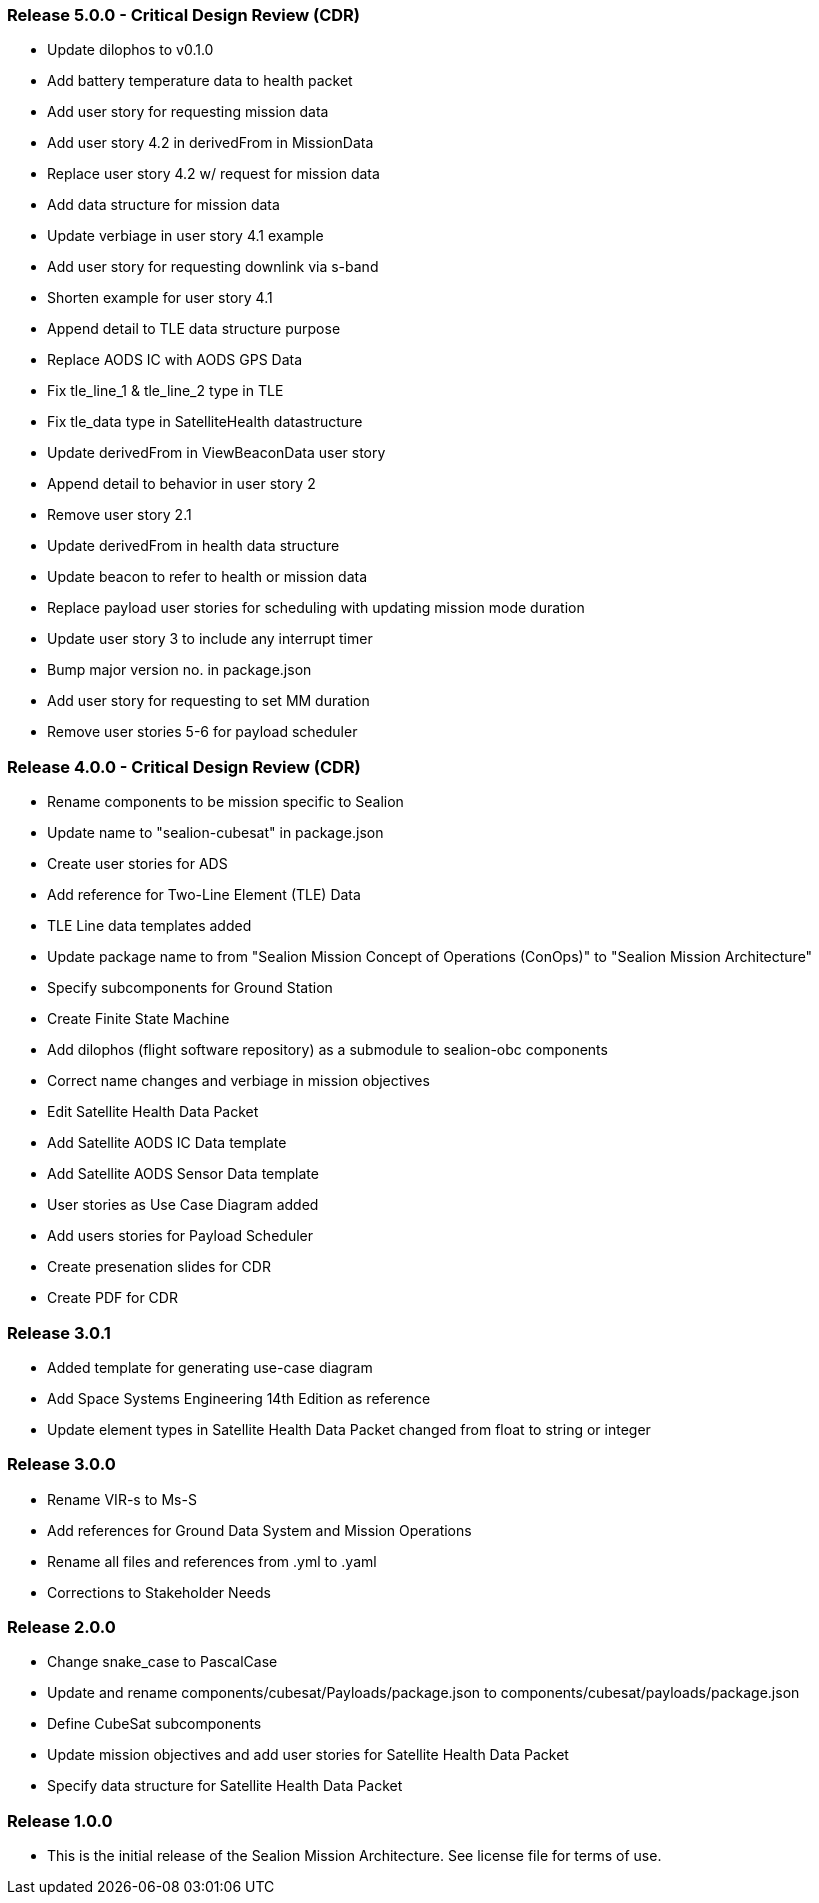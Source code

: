=== Release 5.0.0 - Critical Design Review (CDR)

* Update dilophos to v0.1.0
* Add battery temperature data to health packet 
* Add user story for requesting mission data
* Add user story 4.2 in derivedFrom in MissionData
* Replace user story 4.2 w/ request for mission data
* Add data structure for mission data
* Update verbiage in user story 4.1 example
* Add user story for requesting downlink via s-band
* Shorten example for user story 4.1
* Append detail to TLE data structure purpose
* Replace AODS IC with AODS GPS Data
* Fix tle_line_1 & tle_line_2 type in TLE
* Fix tle_data type in SatelliteHealth datastructure
* Update derivedFrom in ViewBeaconData user story
* Append detail to behavior in user story 2
* Remove user story 2.1
* Update derivedFrom in health data structure
* Update beacon to refer to health or mission data
* Replace payload user stories for scheduling with updating mission mode duration
* Update user story 3 to include any interrupt timer
* Bump major version no. in package.json
* Add user story for requesting to set MM duration
* Remove user stories 5-6 for payload scheduler

=== Release 4.0.0 - Critical Design Review (CDR)

* Rename components to be mission specific to Sealion
* Update name to "sealion-cubesat" in package.json
* Create user stories for ADS
* Add reference for Two-Line Element (TLE) Data
* TLE Line data templates added
* Update package name to from "Sealion Mission Concept of Operations (ConOps)" to "Sealion Mission Architecture"
* Specify subcomponents for Ground Station
* Create Finite State Machine
* Add dilophos (flight software repository) as a submodule to sealion-obc components
* Correct name changes and verbiage in mission objectives
* Edit Satellite Health Data Packet
* Add Satellite AODS IC Data template
* Add Satellite AODS Sensor Data template
* User stories as Use Case Diagram added
* Add users stories for Payload Scheduler
* Create presenation slides for CDR
* Create PDF for CDR

=== Release 3.0.1

* Added template for generating use-case diagram
* Add Space Systems Engineering 14th Edition as reference
* Update element types in Satellite Health Data Packet changed from float to string or integer

=== Release 3.0.0

* Rename VIR-s to Ms-S
* Add references for Ground Data System and Mission Operations
* Rename all files and references from .yml to .yaml
* Corrections to Stakeholder Needs

=== Release 2.0.0

* Change snake_case to PascalCase
* Update and rename components/cubesat/Payloads/package.json to components/cubesat/payloads/package.json
* Define CubeSat subcomponents
* Update mission objectives and add user stories for Satellite Health Data Packet
* Specify data structure for Satellite Health Data Packet

=== Release 1.0.0

* This is the initial release of the Sealion Mission Architecture. See license file for terms of use.
